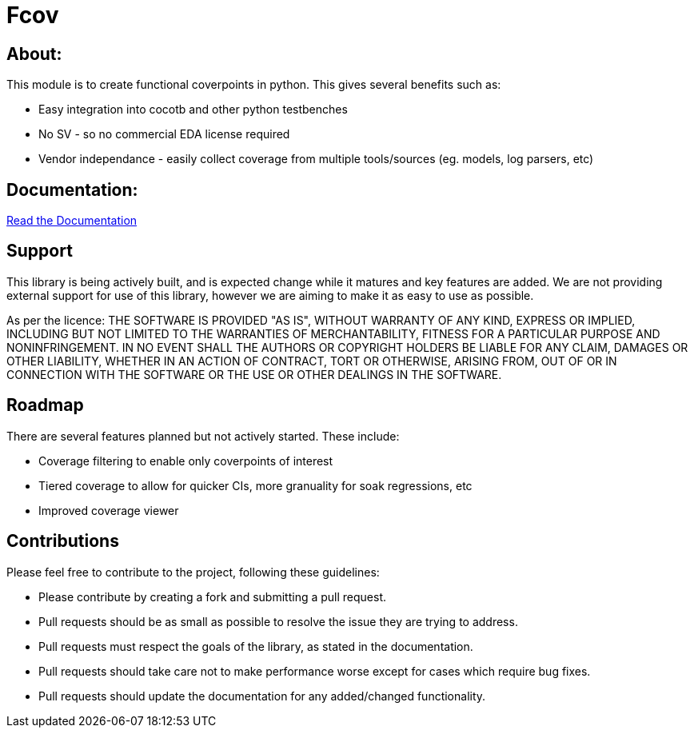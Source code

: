 = Fcov


== About:
This module is to create functional coverpoints in python. This gives several benefits such as:

* Easy integration into cocotb and other python testbenches
* No SV - so no commercial EDA license required
* Vendor independance - easily collect coverage from multiple tools/sources (eg. models, log parsers, etc)

== Documentation:
link:docs/intro.adoc[Read the Documentation]

== Support
This library is being actively built, and is expected change while it matures and key features are added.
We are not providing external support for use of this library, however we are aiming to make it as easy to use as possible. 

As per the licence: 
THE SOFTWARE IS PROVIDED "AS IS", WITHOUT WARRANTY OF ANY KIND, EXPRESS OR
IMPLIED, INCLUDING BUT NOT LIMITED TO THE WARRANTIES OF MERCHANTABILITY,
FITNESS FOR A PARTICULAR PURPOSE AND NONINFRINGEMENT. IN NO EVENT SHALL THE
AUTHORS OR COPYRIGHT HOLDERS BE LIABLE FOR ANY CLAIM, DAMAGES OR OTHER
LIABILITY, WHETHER IN AN ACTION OF CONTRACT, TORT OR OTHERWISE, ARISING FROM,
OUT OF OR IN CONNECTION WITH THE SOFTWARE OR THE USE OR OTHER DEALINGS IN THE
SOFTWARE.

== Roadmap
There are several features planned but not actively started. These include:

- Coverage filtering to enable only coverpoints of interest
- Tiered coverage to allow for quicker CIs, more granuality for soak regressions, etc
- Improved coverage viewer

== Contributions

Please feel free to contribute to the project, following these guidelines:

* Please contribute by creating a fork and submitting a pull request.
* Pull requests should be as small as possible to resolve the issue they are trying to address.
* Pull requests must respect the goals of the library, as stated in the documentation.
* Pull requests should take care not to make performance worse except for cases which require bug fixes.
* Pull requests should update the documentation for any added/changed functionality.

